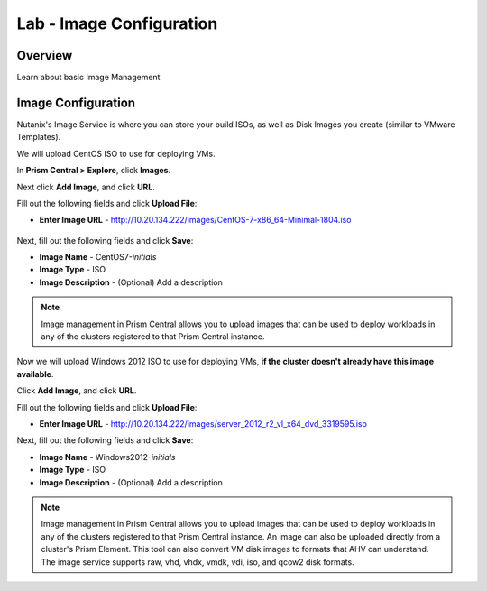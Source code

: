 .. _lab_image_configuration:

-------------------------
Lab - Image Configuration
-------------------------

Overview
++++++++

Learn about basic Image Management

Image Configuration
+++++++++++++++++++

Nutanix's Image Service is where you can store your build ISOs, as well as Disk Images you create (similar to VMware Templates).

We will upload CentOS ISO to use for deploying VMs.

In **Prism Central > Explore**, click **Images**.

Next click **Add Image**, and click **URL**.

Fill out the following fields and click **Upload File**:

- **Enter Image URL** - http://10.20.134.222/images/CentOS-7-x86_64-Minimal-1804.iso

.. figure:: images/deploy_workloads_01.png

Next, fill out the following fields and click **Save**:

- **Image Name** - CentOS7-*initials*
- **Image Type** - ISO
- **Image Description** - (Optional) Add a description

.. figure:: images/deploy_workloads_02.png

.. note::
  Image management in Prism Central allows you to upload images that can be used to deploy workloads in any of the clusters registered to that Prism Central instance.


Now we will upload Windows 2012 ISO to use for deploying VMs, **if the cluster doesn't already have this image available**.

Click **Add Image**, and click **URL**.

Fill out the following fields and click **Upload File**:

- **Enter Image URL** - http://10.20.134.222/images/server_2012_r2_vl_x64_dvd_3319595.iso

Next, fill out the following fields and click **Save**:

- **Image Name** - Windows2012-*initials*
- **Image Type** - ISO
- **Image Description** - (Optional) Add a description

.. note::

  Image management in Prism Central allows you to upload images that can be used to deploy workloads in any of the clusters registered to that Prism Central instance.
  An image can also be uploaded directly from a cluster's Prism Element.
  This tool can also convert VM disk images to formats that AHV can understand.
  The image service supports raw, vhd, vhdx, vmdk, vdi, iso, and qcow2 disk formats.
